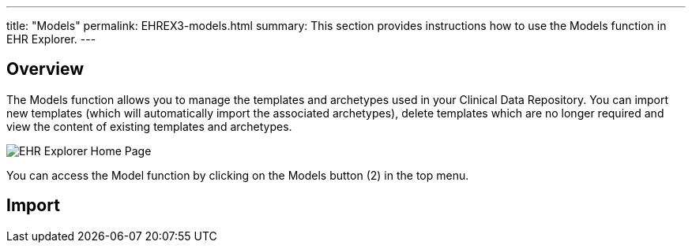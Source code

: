 ---
title:  "Models"
permalink: EHREX3-models.html
summary: This section provides instructions how to use the Models function in EHR Explorer.
---

== Overview
The Models function allows you to manage the templates and archetypes used in your Clinical Data Repository. You can import new templates (which will automatically import the associated archetypes), delete templates which are no longer required and view the content of existing templates and archetypes.

image:/images/ehr_explorer_landing_page.jpg[EHR Explorer Home Page]

You can access the Model function by clicking on the Models button (2) in the top menu.

== Import